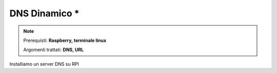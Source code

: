 ==============
DNS Dinamico *
==============


.. note::

    Prerequisti: **Raspberry, terminale linux**
    
    Argomenti trattati: **DNS, URL**
    
    
.. Qui inizia il testo dell'esperienza


Installiamo un server DNS su RPI
